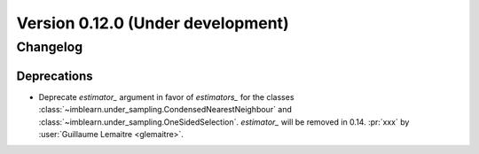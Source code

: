 .. _changes_0_12:

Version 0.12.0 (Under development)
==================================

Changelog
---------

Deprecations
............

- Deprecate `estimator_` argument in favor of `estimators_` for the classes
  :class:`~imblearn.under_sampling.CondensedNearestNeighbour` and
  :class:`~imblearn.under_sampling.OneSidedSelection`. `estimator_` will be removed
  in 0.14.
  :pr:`xxx` by :user:`Guillaume Lemaitre <glemaitre>`.
